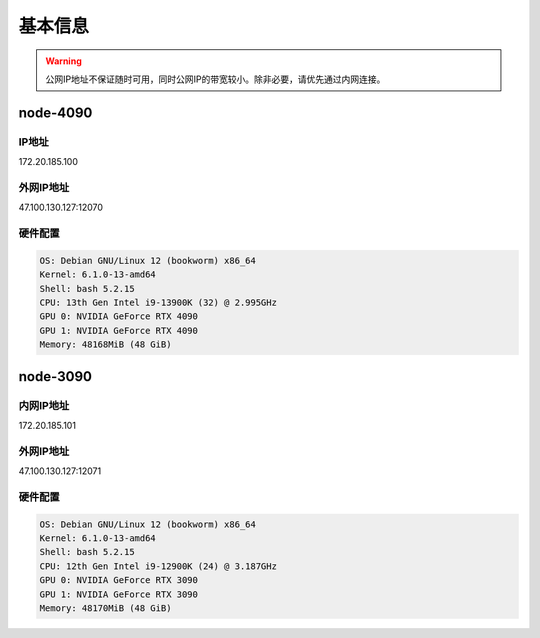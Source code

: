 基本信息
=============
.. warning::

    公网IP地址不保证随时可用，同时公网IP的带宽较小。除非必要，请优先通过内网连接。

node-4090
-------------   
IP地址
^^^^^^^^^^^^^^^^^^^^^
::

172.20.185.100

外网IP地址
^^^^^^^^^^^^^^^^^^^^^
::

47.100.130.127:12070

硬件配置
^^^^^^^^^^^^^^^^^^^^^
.. code-block:: shell

    OS: Debian GNU/Linux 12 (bookworm) x86_64
    Kernel: 6.1.0-13-amd64
    Shell: bash 5.2.15
    CPU: 13th Gen Intel i9-13900K (32) @ 2.995GHz 
    GPU 0: NVIDIA GeForce RTX 4090 
    GPU 1: NVIDIA GeForce RTX 4090 
    Memory: 48168MiB (48 GiB)

node-3090
-------------
内网IP地址
^^^^^^^^^^^^^^^^^^^^^
::

172.20.185.101

外网IP地址
^^^^^^^^^^^^^^^^^^^^^
::

47.100.130.127:12071

硬件配置
^^^^^^^^^^^^^^^^^^^^^
.. code-block:: shell

    OS: Debian GNU/Linux 12 (bookworm) x86_64
    Kernel: 6.1.0-13-amd64
    Shell: bash 5.2.15
    CPU: 12th Gen Intel i9-12900K (24) @ 3.187GHz 
    GPU 0: NVIDIA GeForce RTX 3090 
    GPU 1: NVIDIA GeForce RTX 3090 
    Memory: 48170MiB (48 GiB)
